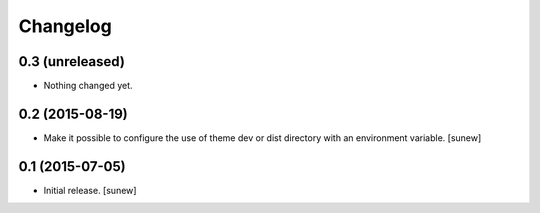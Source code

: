 Changelog
=========


0.3 (unreleased)
----------------

- Nothing changed yet.


0.2 (2015-08-19)
----------------

- Make it possible to configure the use of theme dev or dist directory with an environment variable.
  [sunew]


0.1 (2015-07-05)
----------------

- Initial release.
  [sunew]

